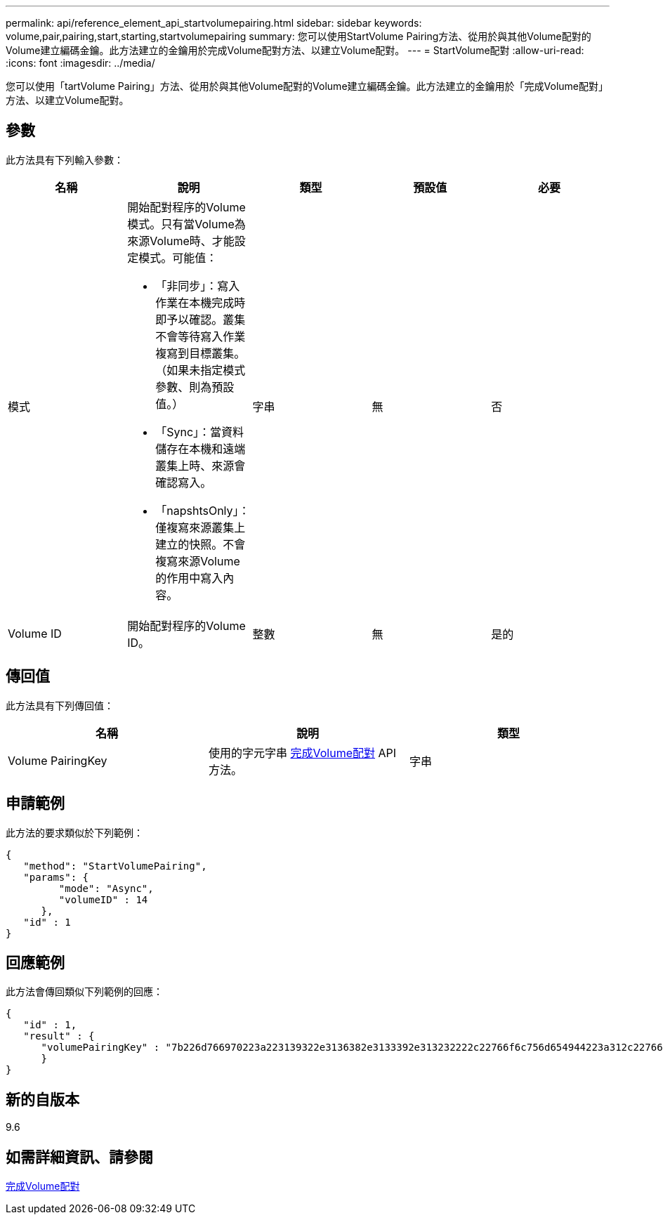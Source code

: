---
permalink: api/reference_element_api_startvolumepairing.html 
sidebar: sidebar 
keywords: volume,pair,pairing,start,starting,startvolumepairing 
summary: 您可以使用StartVolume Pairing方法、從用於與其他Volume配對的Volume建立編碼金鑰。此方法建立的金鑰用於完成Volume配對方法、以建立Volume配對。 
---
= StartVolume配對
:allow-uri-read: 
:icons: font
:imagesdir: ../media/


[role="lead"]
您可以使用「tartVolume Pairing」方法、從用於與其他Volume配對的Volume建立編碼金鑰。此方法建立的金鑰用於「完成Volume配對」方法、以建立Volume配對。



== 參數

此方法具有下列輸入參數：

|===
| 名稱 | 說明 | 類型 | 預設值 | 必要 


 a| 
模式
 a| 
開始配對程序的Volume模式。只有當Volume為來源Volume時、才能設定模式。可能值：

* 「非同步」：寫入作業在本機完成時即予以確認。叢集不會等待寫入作業複寫到目標叢集。（如果未指定模式參數、則為預設值。）
* 「Sync」：當資料儲存在本機和遠端叢集上時、來源會確認寫入。
* 「napshtsOnly」：僅複寫來源叢集上建立的快照。不會複寫來源Volume的作用中寫入內容。

 a| 
字串
 a| 
無
 a| 
否



 a| 
Volume ID
 a| 
開始配對程序的Volume ID。
 a| 
整數
 a| 
無
 a| 
是的

|===


== 傳回值

此方法具有下列傳回值：

|===
| 名稱 | 說明 | 類型 


 a| 
Volume PairingKey
 a| 
使用的字元字串 xref:reference_element_api_completevolumepairing.adoc[完成Volume配對] API方法。
 a| 
字串

|===


== 申請範例

此方法的要求類似於下列範例：

[listing]
----
{
   "method": "StartVolumePairing",
   "params": {
         "mode": "Async",
	 "volumeID" : 14
      },
   "id" : 1
}
----


== 回應範例

此方法會傳回類似下列範例的回應：

[listing]
----
{
   "id" : 1,
   "result" : {
      "volumePairingKey" : "7b226d766970223a223139322e3136382e3133392e313232222c22766f6c756d654944223a312c22766f6c756d654e616d65223a2254657374222c22766f6c756d655061697255554944223a2236393632346663622d323032652d343332352d613536392d656339633635356337623561227d"
      }
}
----


== 新的自版本

9.6



== 如需詳細資訊、請參閱

xref:reference_element_api_completevolumepairing.adoc[完成Volume配對]
